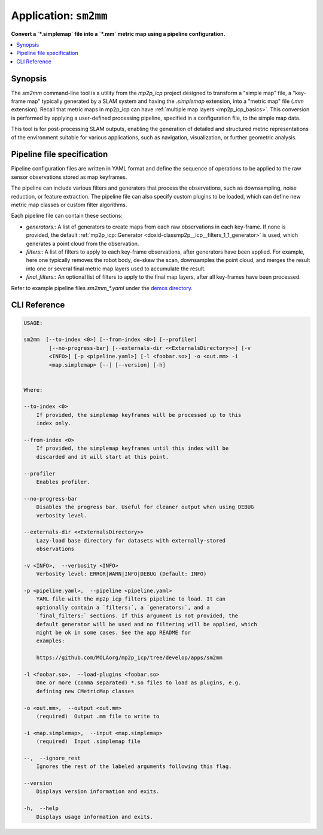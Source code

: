 .. _app_sm2mm:

===============================
Application: ``sm2mm``
===============================

**Convert a `*.simplemap` file into a `*.mm` metric map using a pipeline configuration.**

.. contents::
   :local:


Synopsis
--------

The `sm2mm` command-line tool is a utility from the `mp2p_icp` project designed to transform a "simple map" file, a "key-frame map" typically generated by a SLAM system and having the `.simplemap` extension, 
into a "metric map" file (`.mm` extension). Recall that metric maps in mp2p_icp can have :ref:`multiple map layers <mp2p_icp_basics>`.
This conversion is performed by applying a user-defined processing pipeline, specified in a configuration file, to the simple map data.

This tool is  for post-processing SLAM outputs, enabling the generation of detailed and structured metric representations of the environment suitable for various applications, such as navigation, visualization, or further geometric analysis.


Pipeline file specification
-----------------------------
Pipeline configuration files are written in YAML format and define the sequence of operations to be applied to the raw sensor observations stored as map keyframes.

The pipeline can include various filters and generators that process the observations, such as downsampling, noise reduction, or feature extraction.
The pipeline file can also specify custom plugins to be loaded, which can define new metric map classes or custom filter algorithms.

Each pipeline file can contain these sections:

- `generators:`: A list of generators to create maps from each raw observations in each key-frame. If none is provided, the default :ref:`mp2p_icp::Generator <doxid-classmp2p__icp__filters_1_1_generator>` is used, which generates a point cloud from the observation.
- `filters:`: A list of filters to apply to each key-frame observations, after generators have been applied. For example, here one typically removes the robot body, de-skew the scan, downsamples the point cloud, and merges the result into one or several final metric map layers used to accumulate the result.
- `final_filters:`: An optional list of filters to apply to the final map layers, after all key-frames have been processed.

Refer to example pipeline files `sm2mm_*.yaml` under the `demos directory <https://github.com/MOLAorg/mp2p_icp/tree/master/demos>`_.

.. dropdown:: Example pipeline
    :icon: list-unordered

    .. literalinclude:: ../../../mp2p_icp/demos/sm2mm_pointcloud_voxelize.yaml
       :language: yaml


CLI Reference
-------------

.. code-block:: bash

    USAGE: 

    sm2mm  [--to-index <0>] [--from-index <0>] [--profiler]
            [--no-progress-bar] [--externals-dir <<ExternalsDirectory>>] [-v
            <INFO>] [-p <pipeline.yaml>] [-l <foobar.so>] -o <out.mm> -i
            <map.simplemap> [--] [--version] [-h]


    Where: 

    --to-index <0>
        If provided, the simplemap keyframes will be processed up to this
        index only.

    --from-index <0>
        If provided, the simplemap keyframes until this index will be
        discarded and it will start at this point.

    --profiler
        Enables profiler.

    --no-progress-bar
        Disables the progress bar. Useful for cleaner output when using DEBUG
        verbosity level.

    --externals-dir <<ExternalsDirectory>>
        Lazy-load base directory for datasets with externally-stored
        observations

    -v <INFO>,  --verbosity <INFO>
        Verbosity level: ERROR|WARN|INFO|DEBUG (Default: INFO)

    -p <pipeline.yaml>,  --pipeline <pipeline.yaml>
        YAML file with the mp2p_icp_filters pipeline to load. It can
        optionally contain a `filters:`, a `generators:`, and a
        `final_filters:` sections. If this argument is not provided, the
        default generator will be used and no filtering will be applied, which
        might be ok in some cases. See the app README for
        examples:

        https://github.com/MOLAorg/mp2p_icp/tree/develop/apps/sm2mm

    -l <foobar.so>,  --load-plugins <foobar.so>
        One or more (comma separated) *.so files to load as plugins, e.g.
        defining new CMetricMap classes

    -o <out.mm>,  --output <out.mm>
        (required)  Output .mm file to write to

    -i <map.simplemap>,  --input <map.simplemap>
        (required)  Input .simplemap file

    --,  --ignore_rest
        Ignores the rest of the labeled arguments following this flag.

    --version
        Displays version information and exits.

    -h,  --help
        Displays usage information and exits.




